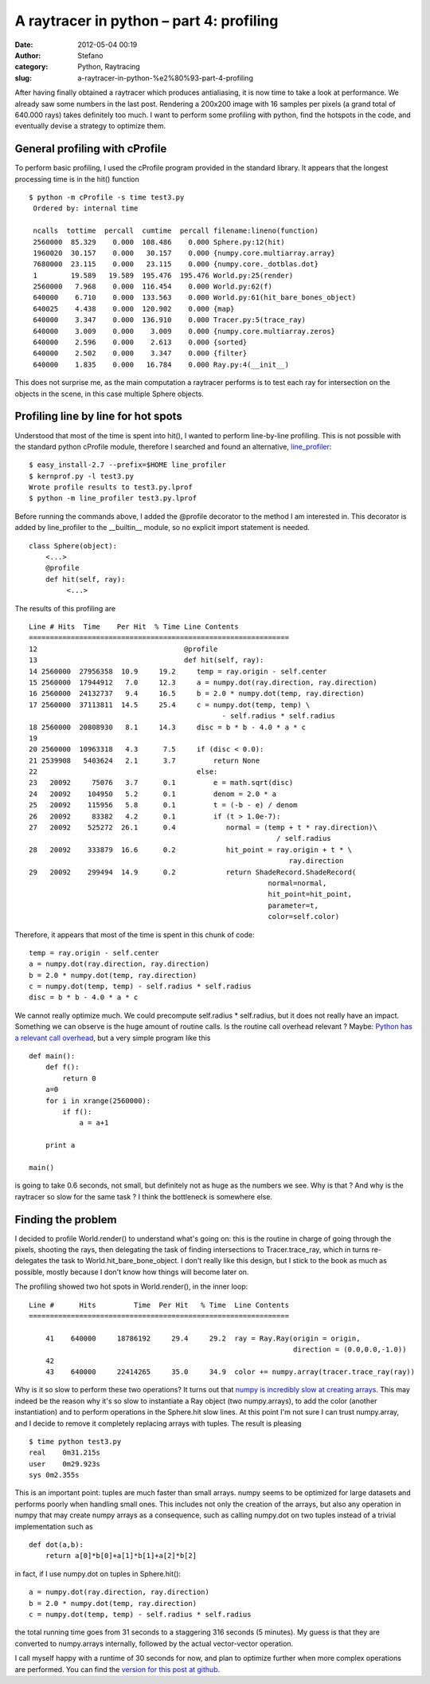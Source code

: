 A raytracer in python – part 4: profiling
#########################################
:date: 2012-05-04 00:19
:author: Stefano
:category: Python, Raytracing
:slug: a-raytracer-in-python-%e2%80%93-part-4-profiling

After having finally obtained a raytracer which produces antialiasing,
it is now time to take a look at performance. We already saw some
numbers in the last post. Rendering a 200x200 image with 16 samples per
pixels (a grand total of 640.000 rays) takes definitely too much. I want
to perform some profiling with python, find the hotspots in the code,
and eventually devise a strategy to optimize them.

General profiling with cProfile
-------------------------------

To perform basic profiling, I used the cProfile program provided in the
standard library. It appears that the longest processing time is in the
hit() function

::

    $ python -m cProfile -s time test3.py
     Ordered by: internal time

     ncalls  tottime  percall  cumtime  percall filename:lineno(function)
     2560000  85.329    0.000  108.486    0.000 Sphere.py:12(hit)
     1960020  30.157    0.000   30.157    0.000 {numpy.core.multiarray.array}
     7680000  23.115    0.000   23.115    0.000 {numpy.core._dotblas.dot}
     1        19.589   19.589  195.476  195.476 World.py:25(render)
     2560000   7.968    0.000  116.454    0.000 World.py:62(f)
     640000    6.710    0.000  133.563    0.000 World.py:61(hit_bare_bones_object)
     640025    4.438    0.000  120.902    0.000 {map}
     640000    3.347    0.000  136.910    0.000 Tracer.py:5(trace_ray)
     640000    3.009    0.000    3.009    0.000 {numpy.core.multiarray.zeros}
     640000    2.596    0.000    2.613    0.000 {sorted}
     640000    2.502    0.000    3.347    0.000 {filter}
     640000    1.835    0.000   16.784    0.000 Ray.py:4(__init__)

This does not surprise me, as the main computation a raytracer performs
is to test each ray for intersection on the objects in the scene, in
this case multiple Sphere objects.

Profiling line by line for hot spots
------------------------------------

Understood that most of the time is spent into hit(), I wanted to
perform line-by-line profiling. This is not possible with the standard
python cProfile module, therefore I searched and found an alternative,
`line\_profiler <http://packages.python.org/line_profiler/>`_:

::

    $ easy_install-2.7 --prefix=$HOME line_profiler
    $ kernprof.py -l test3.py
    Wrote profile results to test3.py.lprof
    $ python -m line_profiler test3.py.lprof

Before running the commands above, I added the @profile decorator to the
method I am interested in. This decorator is added by line\_profiler to
the \_\_builtin\_\_ module, so no explicit import statement is needed.

::

    class Sphere(object):
        <...>
        @profile
        def hit(self, ray):
             <...>

The results of this profiling are

::

    Line # Hits  Time    Per Hit  % Time Line Contents
    ==============================================================
    12                                   @profile
    13                                   def hit(self, ray):
    14 2560000  27956358  10.9     19.2     temp = ray.origin - self.center
    15 2560000  17944912   7.0     12.3     a = numpy.dot(ray.direction, ray.direction)
    16 2560000  24132737   9.4     16.5     b = 2.0 * numpy.dot(temp, ray.direction)
    17 2560000  37113811  14.5     25.4     c = numpy.dot(temp, temp) \
                                                  - self.radius * self.radius
    18 2560000  20808930   8.1     14.3     disc = b * b - 4.0 * a * c
    19
    20 2560000  10963318   4.3      7.5     if (disc < 0.0):
    21 2539908   5403624   2.1      3.7         return None
    22                                      else:
    23   20092     75076   3.7      0.1         e = math.sqrt(disc)
    24   20092    104950   5.2      0.1         denom = 2.0 * a
    25   20092    115956   5.8      0.1         t = (-b - e) / denom
    26   20092     83382   4.2      0.1         if (t > 1.0e-7):
    27   20092    525272  26.1      0.4            normal = (temp + t * ray.direction)\
                                                               / self.radius
    28   20092    333879  16.6      0.2            hit_point = ray.origin + t * \
                                                                  ray.direction
    29   20092    299494  14.9      0.2            return ShadeRecord.ShadeRecord(
                                                             normal=normal,
                                                             hit_point=hit_point,
                                                             parameter=t,
                                                             color=self.color)

Therefore, it appears that most of the time is spent in this chunk of
code:

::

    temp = ray.origin - self.center
    a = numpy.dot(ray.direction, ray.direction)
    b = 2.0 * numpy.dot(temp, ray.direction)
    c = numpy.dot(temp, temp) - self.radius * self.radius
    disc = b * b - 4.0 * a * c

We cannot really optimize much. We could precompute self.radius \*
self.radius, but it does not really have an impact. Something we can
observe is the huge amount of routine calls. Is the routine call
overhead relevant ? Maybe: `Python has a relevant call
overhead <http://wiki.python.org/moin/PythonSpeed/PerformanceTips#Data_Aggregation>`_,
but a very simple program like this

::

    def main():
        def f():
            return 0
        a=0
        for i in xrange(2560000):
            if f():
                a = a+1

        print a

    main()

is going to take 0.6 seconds, not small, but definitely not as huge as
the numbers we see. Why is that ? And why is the raytracer so slow for
the same task ? I think the bottleneck is somewhere else.

Finding the problem
-------------------

I decided to profile World.render() to understand what's going on: this
is the routine in charge of going through the pixels, shooting the rays,
then delegating the task of finding intersections to Tracer.trace\_ray,
which in turns re-delegates the task to World.hit\_bare\_bone\_object. I
don't really like this design, but I stick to the book as much as
possible, mostly because I don't know how things will become later on.

The profiling showed two hot spots in World.render(), in the inner loop:

::

    Line #      Hits         Time  Per Hit   % Time  Line Contents
    ==============================================================

        41    640000     18786192     29.4     29.2  ray = Ray.Ray(origin = origin,
                                                                   direction = (0.0,0.0,-1.0))
        42
        43    640000     22414265     35.0     34.9  color += numpy.array(tracer.trace_ray(ray))

Why is it so slow to perform these two operations? It turns out that
`numpy is incredibly slow at creating
arrays <http://stackoverflow.com/questions/6559463/why-is-numpy-array-so-slow>`_.
This may indeed be the reason why it's so slow to instantiate a Ray
object (two numpy.arrays), to add the color (another instantiation) and
to perform operations in the Sphere.hit slow lines. At this point I'm
not sure I can trust numpy.array, and I decide to remove it completely
replacing arrays with tuples. The result is pleasing

::

    $ time python test3.py
    real    0m31.215s
    user    0m29.923s
    sys 0m2.355s

This is an important point: tuples are much faster than small arrays.
numpy seems to be optimized for large datasets and performs poorly when
handling small ones. This includes not only the creation of the arrays,
but also any operation in numpy that may create numpy arrays as a
consequence, such as calling numpy.dot on two tuples instead of a
trivial implementation such as

::

    def dot(a,b):
        return a[0]*b[0]+a[1]*b[1]+a[2]*b[2]

in fact, if I use numpy.dot on tuples in Sphere.hit():

::

     a = numpy.dot(ray.direction, ray.direction)
     b = 2.0 * numpy.dot(temp, ray.direction)
     c = numpy.dot(temp, temp) - self.radius * self.radius

the total running time goes from 31 seconds to a staggering 316 seconds
(5 minutes). My guess is that they are converted to numpy.arrays
internally, followed by the actual vector-vector operation.

I call myself happy with a runtime of 30 seconds for now, and plan to
optimize further when more complex operations are performed. You can
find the `version for this post at
github <https://github.com/stefanoborini/python-raytrace/commit/2cb6e2b31bc75a21a121ed9c7a46b1a3113fcab0>`_.
